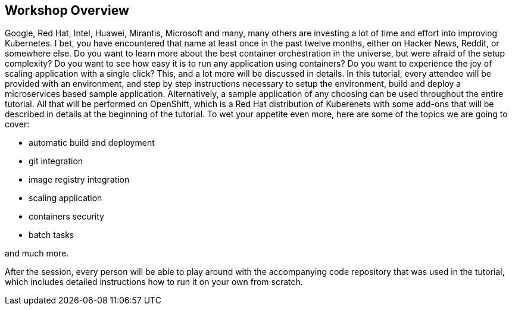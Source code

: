 ## Workshop Overview

Google, Red Hat, Intel, Huawei, Mirantis, Microsoft and many, many others are
investing a lot of time and effort into improving Kubernetes. I bet, you
have encountered that name at least once in the past twelve months, either
on Hacker News, Reddit, or somewhere else. Do you want to learn more about
the best container orchestration in the universe, but were afraid of the
setup complexity? Do you want to see how easy it is to run any application
using containers? Do you want to experience the joy of scaling application
with a single click? This, and a lot more will be discussed in details. In
this tutorial, every attendee will be provided with an environment, and
step by step instructions necessary to setup the environment, build and
deploy a microservices based sample application. Alternatively, a sample
application of any choosing can be used throughout the entire tutorial. All
that will be performed on OpenShift, which is a Red Hat distribution of
Kuberenets with some add-ons that will be described in details at the
beginning of the tutorial. To wet your appetite even more, here are some of
the topics we are going to cover:

- automatic build and deployment
- git integration
- image registry integration
- scaling application
- containers security
- batch tasks

and much more.

After the session, every person will be able to play around with the
accompanying code repository that was used in the tutorial, which includes
detailed instructions how to run it on your own from scratch.
